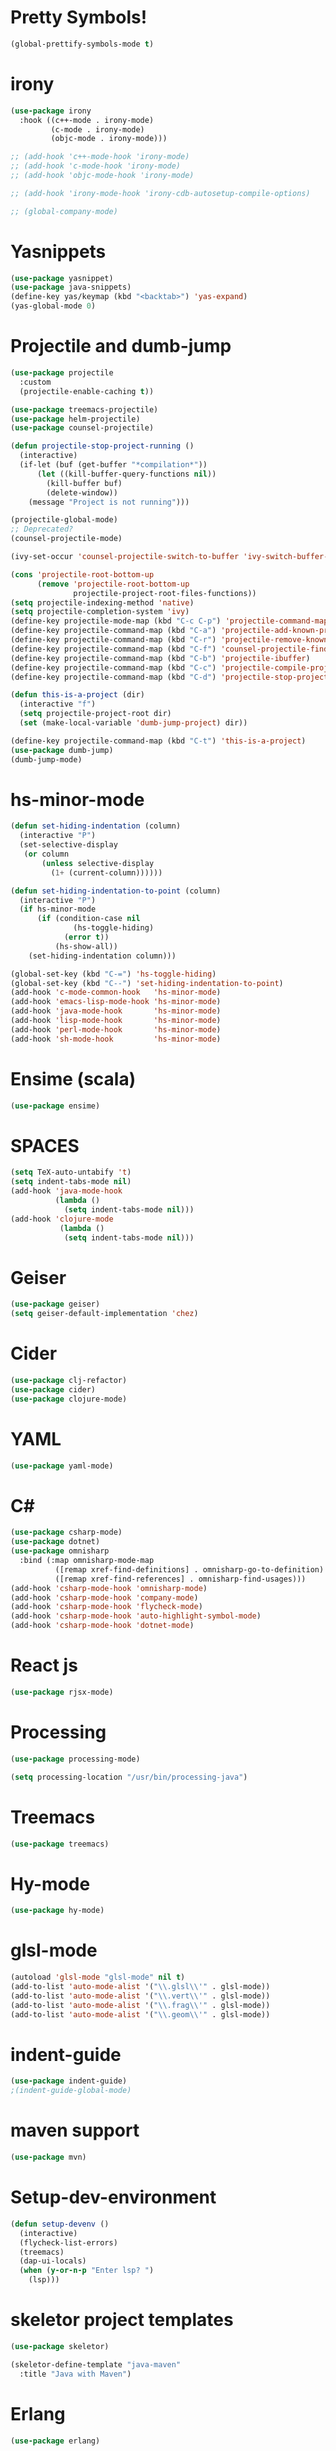 #+PROPERTY: header-args :tangle "~/.emacs.d/config-programming.el" :comments both

* Pretty Symbols!
#+begin_src emacs-lisp
(global-prettify-symbols-mode t)
#+end_src
* irony
#+begin_src emacs-lisp
  (use-package irony
    :hook ((c++-mode . irony-mode)
           (c-mode . irony-mode)
           (objc-mode . irony-mode)))

  ;; (add-hook 'c++-mode-hook 'irony-mode)
  ;; (add-hook 'c-mode-hook 'irony-mode)
  ;; (add-hook 'objc-mode-hook 'irony-mode)

  ;; (add-hook 'irony-mode-hook 'irony-cdb-autosetup-compile-options)

  ;; (global-company-mode)
#+end_src

* Yasnippets
#+BEGIN_SRC emacs-lisp
  (use-package yasnippet)
  (use-package java-snippets)
  (define-key yas/keymap (kbd "<backtab>") 'yas-expand)
  (yas-global-mode 0)
#+END_SRC
* Projectile and dumb-jump
#+BEGIN_SRC emacs-lisp
  (use-package projectile
    :custom
    (projectile-enable-caching t))

  (use-package treemacs-projectile)
  (use-package helm-projectile)
  (use-package counsel-projectile)

  (defun projectile-stop-project-running ()
    (interactive)
    (if-let (buf (get-buffer "*compilation*"))
        (let ((kill-buffer-query-functions nil))
          (kill-buffer buf)
          (delete-window))
      (message "Project is not running")))

  (projectile-global-mode)
  ;; Deprecated?
  (counsel-projectile-mode)

  (ivy-set-occur 'counsel-projectile-switch-to-buffer 'ivy-switch-buffer-occur)

  (cons 'projectile-root-bottom-up
        (remove 'projectile-root-bottom-up
                projectile-project-root-files-functions))
  (setq projectile-indexing-method 'native)
  (setq projectile-completion-system 'ivy)
  (define-key projectile-mode-map (kbd "C-c C-p") 'projectile-command-map)
  (define-key projectile-command-map (kbd "C-a") 'projectile-add-known-project)
  (define-key projectile-command-map (kbd "C-r") 'projectile-remove-known-project)
  (define-key projectile-command-map (kbd "C-f") 'counsel-projectile-find-file)
  (define-key projectile-command-map (kbd "C-b") 'projectile-ibuffer)
  (define-key projectile-command-map (kbd "C-c") 'projectile-compile-project)
  (define-key projectile-command-map (kbd "C-d") 'projectile-stop-project-running)

  (defun this-is-a-project (dir)
    (interactive "f")
    (setq projectile-project-root dir)
    (set (make-local-variable 'dumb-jump-project) dir))

  (define-key projectile-command-map (kbd "C-t") 'this-is-a-project)
  (use-package dumb-jump)
  (dumb-jump-mode)
#+END_SRC
* hs-minor-mode
#+BEGIN_SRC emacs-lisp
  (defun set-hiding-indentation (column)
    (interactive "P")
    (set-selective-display
     (or column
         (unless selective-display
           (1+ (current-column))))))

  (defun set-hiding-indentation-to-point (column)
    (interactive "P")
    (if hs-minor-mode
        (if (condition-case nil
                (hs-toggle-hiding)
              (error t))
            (hs-show-all))
      (set-hiding-indentation column)))

  (global-set-key (kbd "C-=") 'hs-toggle-hiding)
  (global-set-key (kbd "C--") 'set-hiding-indentation-to-point)
  (add-hook 'c-mode-common-hook   'hs-minor-mode)
  (add-hook 'emacs-lisp-mode-hook 'hs-minor-mode)
  (add-hook 'java-mode-hook       'hs-minor-mode)
  (add-hook 'lisp-mode-hook       'hs-minor-mode)
  (add-hook 'perl-mode-hook       'hs-minor-mode)
  (add-hook 'sh-mode-hook         'hs-minor-mode)
#+END_SRC
* Ensime (scala)
#+BEGIN_SRC emacs-lisp
  (use-package ensime)
#+END_SRC
* SPACES
#+BEGIN_SRC emacs-lisp
  (setq TeX-auto-untabify 't)
  (setq indent-tabs-mode nil)
  (add-hook 'java-mode-hook
            (lambda () 
              (setq indent-tabs-mode nil)))
  (add-hook 'clojure-mode
             (lambda ()
              (setq indent-tabs-mode nil)))
#+END_SRC
* Geiser
#+BEGIN_SRC emacs-lisp
  (use-package geiser)
  (setq geiser-default-implementation 'chez)
#+END_SRC
* Cider
#+BEGIN_SRC emacs-lisp
  (use-package clj-refactor)
  (use-package cider)
  (use-package clojure-mode)
#+END_SRC
* YAML
#+BEGIN_SRC emacs-lisp
  (use-package yaml-mode)
#+END_SRC
* C#
#+BEGIN_SRC emacs-lisp
  (use-package csharp-mode)
  (use-package dotnet)
  (use-package omnisharp
    :bind (:map omnisharp-mode-map
            ([remap xref-find-definitions] . omnisharp-go-to-definition)
            ([remap xref-find-references] . omnisharp-find-usages)))
  (add-hook 'csharp-mode-hook 'omnisharp-mode)
  (add-hook 'csharp-mode-hook 'company-mode)
  (add-hook 'csharp-mode-hook 'flycheck-mode)
  (add-hook 'csharp-mode-hook 'auto-highlight-symbol-mode)
  (add-hook 'csharp-mode-hook 'dotnet-mode)
#+END_SRC
* React js
#+BEGIN_SRC emacs-lisp
  (use-package rjsx-mode)
#+END_SRC
* Processing
#+BEGIN_SRC emacs-lisp
  (use-package processing-mode)

  (setq processing-location "/usr/bin/processing-java")
#+END_SRC
* Treemacs
#+BEGIN_SRC emacs-lisp
  (use-package treemacs)
#+END_SRC
* Hy-mode
#+begin_src emacs-lisp
  (use-package hy-mode)
#+end_src
* glsl-mode
#+BEGIN_SRC emacs-lisp
  (autoload 'glsl-mode "glsl-mode" nil t)
  (add-to-list 'auto-mode-alist '("\\.glsl\\'" . glsl-mode))
  (add-to-list 'auto-mode-alist '("\\.vert\\'" . glsl-mode))
  (add-to-list 'auto-mode-alist '("\\.frag\\'" . glsl-mode))
  (add-to-list 'auto-mode-alist '("\\.geom\\'" . glsl-mode))
#+END_SRC
* indent-guide 
#+begin_src emacs-lisp
  (use-package indent-guide)
  ;(indent-guide-global-mode)
#+end_src
* maven support
#+begin_src emacs-lisp
  (use-package mvn)
#+end_src
* Setup-dev-environment
#+begin_src emacs-lisp
  (defun setup-devenv ()
    (interactive)
    (flycheck-list-errors)
    (treemacs)
    (dap-ui-locals)
    (when (y-or-n-p "Enter lsp? ")
      (lsp)))
#+end_src
* skeletor project templates
#+begin_src emacs-lisp
  (use-package skeletor)

  (skeletor-define-template "java-maven"
    :title "Java with Maven")
#+end_src
* Erlang
#+begin_src emacs-lisp
  (use-package erlang)

  (add-to-list 'load-path
               (ef "submodule/erlang_ls/"))

  (setq lsp-erlang-server-install-dir (ef "submodule/erlang_ls"))

  (defun my/erlang-keymap-hook ()
    (local-set-key (kbd "C-c C-c") 'erlang-compile))

  (add-hook 'erlang-mode-hook 'my/erlang-keymap-hook)
#+end_src
